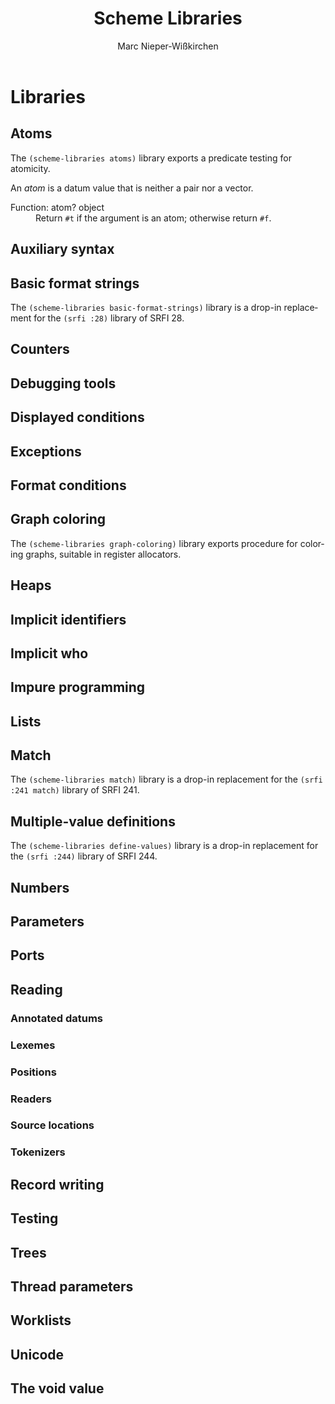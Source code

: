 #+TITLE: Scheme Libraries
#+AUTHOR: Marc Nieper-Wißkirchen
#+EMAIL: marc@nieper-wisskirchen.de

#+LANGUAGE: en

* Libraries

** Atoms

The ~(scheme-libraries atoms)~ library exports a predicate testing for
atomicity.

An /atom/ is a datum value that is neither a pair nor a vector.

- Function: atom? object ::
  Return ~#t~ if the argument is an atom; otherwise return ~#f~.

** Auxiliary syntax

** Basic format strings

The ~(scheme-libraries basic-format-strings)~ library is a drop-in replacement for
the ~(srfi :28)~ library of SRFI 28.

** Counters

** Debugging tools

** Displayed conditions

** Exceptions

** Format conditions

** Graph coloring

The ~(scheme-libraries graph-coloring)~ library exports procedure for
coloring graphs, suitable in register allocators.

** Heaps

** Implicit identifiers

** Implicit who

** Impure programming

** Lists

** Match

The ~(scheme-libraries match)~ library is a drop-in replacement for
the ~(srfi :241 match)~ library of SRFI 241.

** Multiple-value definitions

The ~(scheme-libraries define-values)~ library is a drop-in replacement for
the ~(srfi :244)~ library of SRFI 244.

** Numbers

** Parameters

** Ports

** Reading

*** Annotated datums

*** Lexemes

*** Positions

*** Readers

*** Source locations

*** Tokenizers

** Record writing

** Testing

** Trees

** Thread parameters

** Worklists

** Unicode

** The void value
